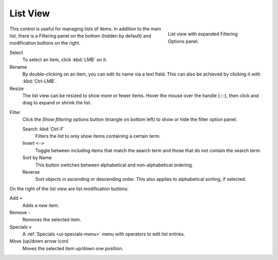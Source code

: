 .. _ui-list-view:

*********
List View
*********

.. figure:: /images/interface_controls_templates_list-presets_view-filter.png
   :align: right
   :figwidth: 268px

   List view with expanded Filtering Options panel.

This control is useful for managing lists of items.
In addition to the main list, there is a Filtering panel on the bottom
(hidden by default) and modification buttons on the right.

Select
   To select an item, click :kbd:`LMB` on it.
Rename
   By double-clicking on an item, you can edit its name via a text field.
   This can also be achieved by clicking it with :kbd:`Ctrl-LMB`.
Resize
   The list view can be resized to show more or fewer items.
   Hover the mouse over the handle (::::), then click and drag to expand or shrink the list.

.. _bpy.ops.ui.list_start_filter:

Filter
   Click the *Show filtering options* button (triangle on bottom left) to show or hide the filter option panel.

   Search :kbd:`Ctrl-F`
      Filters the list to only show items containing a certain term.
   Invert ``<->``
      Toggle between including items that match the search term and those that do not contain the search term.

   Sort by Name
      This button switches between alphabetical and non-alphabetical ordering.
   Reverse
      Sort objects in ascending or descending order. This also applies to alphabetical sorting, if selected.

On the right of the list view are list modification buttons:

Add ``+``
   Adds a new item.
Remove ``-``
   Removes the selected item.
Specials ``v``
   A :ref:`Specials <ui-specials-menu>` menu with operators to edit list entries.
Move (up/down arrow icon)
   Moves the selected item up/down one position.
